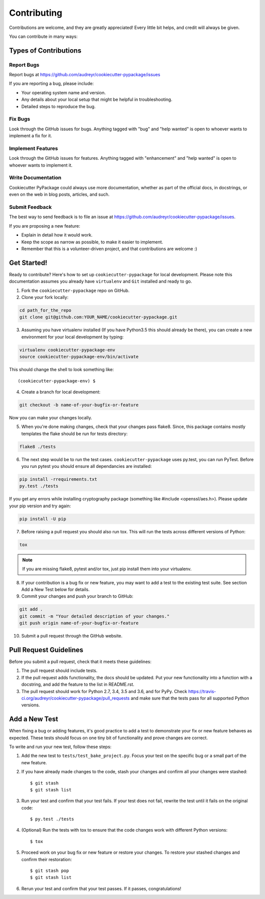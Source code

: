 ============
Contributing
============

Contributions are welcome, and they are greatly appreciated! Every
little bit helps, and credit will always be given.

You can contribute in many ways:

Types of Contributions
----------------------

Report Bugs
~~~~~~~~~~~

Report bugs at https://github.com/audreyr/cookiecutter-pypackage/issues

If you are reporting a bug, please include:

* Your operating system name and version.
* Any details about your local setup that might be helpful in troubleshooting.
* Detailed steps to reproduce the bug.

Fix Bugs
~~~~~~~~

Look through the GitHub issues for bugs. Anything tagged with "bug"
and "help wanted" is open to whoever wants to implement a fix for it.

Implement Features
~~~~~~~~~~~~~~~~~~

Look through the GitHub issues for features. Anything tagged with "enhancement"
and "help wanted" is open to whoever wants to implement it.

Write Documentation
~~~~~~~~~~~~~~~~~~~

Cookiecutter PyPackage could always use more documentation, whether as part of the
official docs, in docstrings, or even on the web in blog posts, articles, and such.

Submit Feedback
~~~~~~~~~~~~~~~

The best way to send feedback is to file an issue at https://github.com/audreyr/cookiecutter-pypackage/issues.

If you are proposing a new feature:

* Explain in detail how it would work.
* Keep the scope as narrow as possible, to make it easier to implement.
* Remember that this is a volunteer-driven project, and that contributions
  are welcome :)

Get Started!
------------

Ready to contribute? Here's how to set up ``cookiecutter-pypackage`` for local development. Please note this documentation assumes
you already have ``virtualenv`` and ``Git`` installed and ready to go.

1. Fork the ``cookiecutter-pypackage`` repo on GitHub.
2. Clone your fork locally:

.. code-block:: bash

  cd path_for_the_repo
  git clone git@github.com:YOUR_NAME/cookiecutter-pypackage.git

3. Assuming you have virtualenv installed (If you have Python3.5 this should already be there), you can create a new environment for your local development by typing:

.. code-block:: bash

  virtualenv cookiecutter-pypackage-env
  source cookiecutter-pypackage-env/bin/activate

This should change the shell to look something like::

(cookiecutter-pypackage-env) $

4. Create a branch for local development:

.. code-block:: bash

  git checkout -b name-of-your-bugfix-or-feature

Now you can make your changes locally.

5. When you're done making changes, check that your changes pass flake8. Since, this package contains mostly templates
   the flake should be run for tests directory:

.. code-block:: bash

  flake8 ./tests

6. The next step would be to run the test cases. ``cookiecutter-pypackage`` uses py.test, you can run PyTest. Before you
   run pytest you should ensure all dependancies are installed:

.. code-block:: bash

  pip install -rrequirements.txt
  py.test ./tests

If you get any errors while installing cryptography package (something like #include <openssl/aes.h>).
Please update your pip version and try again:

.. code-block:: bash

  pip install -U pip

7. Before raising a pull request you should also run tox. This will run the tests across different versions of Python:

.. code-block:: bash

  tox

.. note::
  If you are missing flake8, pytest and/or tox, just pip install them into your virtualenv.

8. If your contribution is a bug fix or new feature, you may want to add a test to the existing test suite. See section Add a New Test below for details.

9. Commit your changes and push your branch to GitHub:

.. code-block:: bash

  git add .
  git commit -m "Your detailed description of your changes."
  git push origin name-of-your-bugfix-or-feature

10. Submit a pull request through the GitHub website.

Pull Request Guidelines
-----------------------

Before you submit a pull request, check that it meets these guidelines:

1. The pull request should include tests.

2. If the pull request adds functionality, the docs should be updated. Put
   your new functionality into a function with a docstring, and add the
   feature to the list in README.rst.

3. The pull request should work for Python 2.7, 3.4, 3.5 and 3.6, and for PyPy. Check
   https://travis-ci.org/audreyr/cookiecutter-pypackage/pull_requests
   and make sure that the tests pass for all supported Python versions.

Add a New Test
---------------
When fixing a bug or adding features, it's good practice to add a test to demonstrate your fix or new feature behaves as expected. These tests should focus on one tiny bit of functionality and prove changes are correct.

To write and run your new test, follow these steps:

1. Add the new test to ``tests/test_bake_project.py``. Focus your test on the specific bug or a small part of the new feature.

2. If you have already made changes to the code, stash your changes and confirm all your changes were stashed::

    $ git stash
    $ git stash list

3. Run your test and confirm that your test fails. If your test does not fail, rewrite the test until it fails on the original code::

    $ py.test ./tests

4. (Optional) Run the tests with tox to ensure that the code changes work with different Python versions::

    $ tox

5. Proceed work on your bug fix or new feature or restore your changes. To restore your stashed changes and confirm their restoration::

    $ git stash pop
    $ git stash list

6. Rerun your test and confirm that your test passes. If it passes, congratulations!

.. cookiecutter: https://github.com/audreyr/cookiecutter-pypackage
.. virtualenv: https://virtualenv.pypa.io/en/stable/installation
.. git: https://git-scm.com/book/en/v2/Getting-Started-Installing-Git
